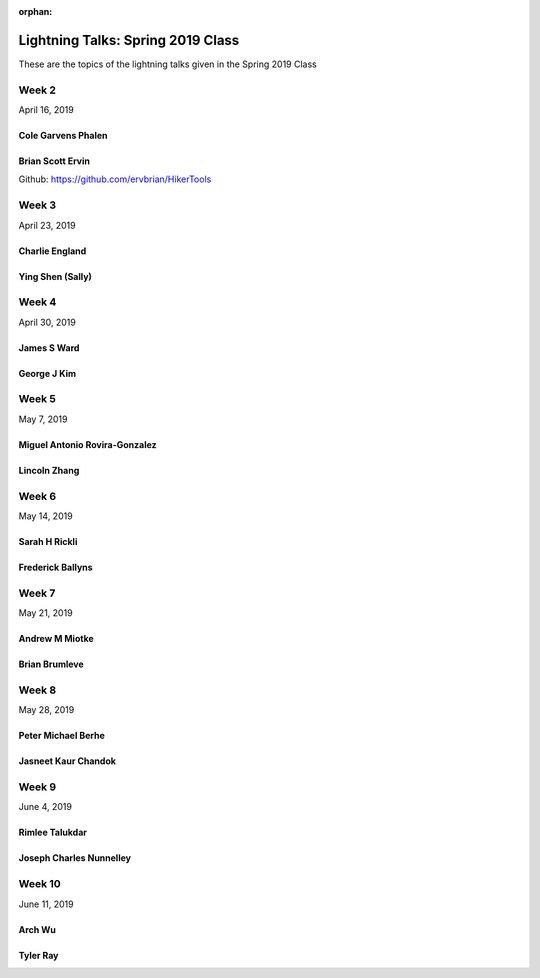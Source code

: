 :orphan:

.. _lightning_talks:

##################################
Lightning Talks: Spring 2019 Class
##################################

These are the topics of the lightning talks given in the Spring 2019 Class


Week 2
------

April 16, 2019

Cole Garvens Phalen
...................

Brian Scott Ervin
.................

Github: https://github.com/ervbrian/HikerTools

Week 3
------

April 23, 2019

Charlie England
...............

Ying Shen (Sally)
.................

Week 4
------

April 30, 2019

James S Ward
............

George J Kim
............

Week 5
------

May 7, 2019

Miguel Antonio Rovira-Gonzalez
..............................

Lincoln Zhang
.............

Week 6
------

May 14, 2019

Sarah H Rickli
..............

Frederick Ballyns
.................

Week 7
------

May 21, 2019

Andrew M Miotke
...............

Brian Brumleve
..............

Week 8
------

May 28, 2019

Peter Michael Berhe
...................

Jasneet Kaur Chandok
....................

Week 9
------

June 4, 2019

Rimlee Talukdar
...............

Joseph Charles Nunnelley
........................

Week 10
-------

June 11, 2019

Arch Wu
.......

Tyler Ray
.........
